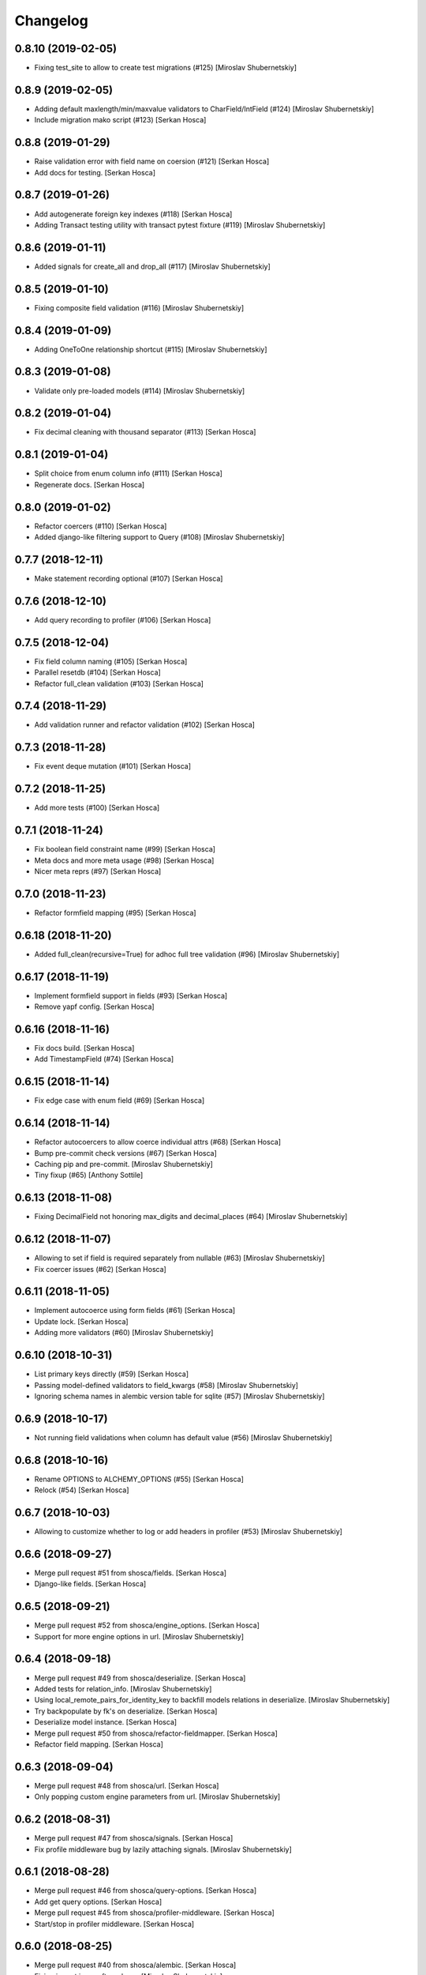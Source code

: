 Changelog
=========


0.8.10 (2019-02-05)
-----------------------------
- Fixing test_site to allow to create test migrations (#125) [Miroslav
  Shubernetskiy]


0.8.9 (2019-02-05)
------------------
- Adding default maxlength/min/maxvalue validators to CharField/IntField
  (#124) [Miroslav Shubernetskiy]
- Include migration mako script (#123) [Serkan Hosca]


0.8.8 (2019-01-29)
------------------
- Raise validation error with field name on coersion (#121) [Serkan
  Hosca]
- Add docs for testing. [Serkan Hosca]


0.8.7 (2019-01-26)
------------------
- Add autogenerate foreign key indexes (#118) [Serkan Hosca]
- Adding Transact testing utility with transact pytest fixture (#119)
  [Miroslav Shubernetskiy]


0.8.6 (2019-01-11)
------------------
- Added signals for create_all and drop_all (#117) [Miroslav
  Shubernetskiy]


0.8.5 (2019-01-10)
------------------
- Fixing composite field validation (#116) [Miroslav Shubernetskiy]


0.8.4 (2019-01-09)
------------------
- Adding OneToOne relationship shortcut (#115) [Miroslav Shubernetskiy]


0.8.3 (2019-01-08)
------------------
- Validate only pre-loaded models (#114) [Miroslav Shubernetskiy]


0.8.2 (2019-01-04)
------------------
- Fix decimal cleaning with thousand separator (#113) [Serkan Hosca]


0.8.1 (2019-01-04)
------------------
- Split choice from enum column info (#111) [Serkan Hosca]
- Regenerate docs. [Serkan Hosca]


0.8.0 (2019-01-02)
------------------
- Refactor coercers (#110) [Serkan Hosca]
- Added django-like filtering support to Query (#108) [Miroslav
  Shubernetskiy]


0.7.7 (2018-12-11)
------------------
- Make statement recording optional (#107) [Serkan Hosca]


0.7.6 (2018-12-10)
------------------
- Add query recording to profiler (#106) [Serkan Hosca]


0.7.5 (2018-12-04)
------------------
- Fix field column naming (#105) [Serkan Hosca]
- Parallel resetdb (#104) [Serkan Hosca]
- Refactor full_clean validation (#103) [Serkan Hosca]


0.7.4 (2018-11-29)
------------------
- Add validation runner and refactor validation (#102) [Serkan Hosca]


0.7.3 (2018-11-28)
------------------
- Fix event deque mutation (#101) [Serkan Hosca]


0.7.2 (2018-11-25)
------------------
- Add more tests (#100) [Serkan Hosca]


0.7.1 (2018-11-24)
------------------
- Fix boolean field constraint name (#99) [Serkan Hosca]
- Meta docs and more meta usage (#98) [Serkan Hosca]
- Nicer meta reprs (#97) [Serkan Hosca]


0.7.0 (2018-11-23)
------------------
- Refactor formfield mapping (#95) [Serkan Hosca]







0.6.18 (2018-11-20)
-------------------
- Added full_clean(recursive=True) for adhoc full tree validation (#96)
  [Miroslav Shubernetskiy]


0.6.17 (2018-11-19)
-------------------
- Implement formfield support in fields (#93) [Serkan Hosca]
- Remove yapf config. [Serkan Hosca]


0.6.16 (2018-11-16)
-------------------
- Fix docs build. [Serkan Hosca]
- Add TimestampField (#74) [Serkan Hosca]


0.6.15 (2018-11-14)
-------------------
- Fix edge case with enum field (#69) [Serkan Hosca]


0.6.14 (2018-11-14)
-------------------
- Refactor autocoercers to allow coerce individual attrs (#68) [Serkan
  Hosca]
- Bump pre-commit check versions (#67) [Serkan Hosca]
- Caching pip and pre-commit. [Miroslav Shubernetskiy]
- Tiny fixup (#65) [Anthony Sottile]


0.6.13 (2018-11-08)
-------------------
- Fixing DecimalField not honoring max_digits and decimal_places (#64)
  [Miroslav Shubernetskiy]









0.6.12 (2018-11-07)
-------------------
- Allowing to set if field is required separately from nullable (#63)
  [Miroslav Shubernetskiy]
- Fix coercer issues (#62) [Serkan Hosca]


0.6.11 (2018-11-05)
-------------------
- Implement autocoerce using form fields (#61) [Serkan Hosca]
- Update lock. [Serkan Hosca]
- Adding more validators (#60) [Miroslav Shubernetskiy]


0.6.10 (2018-10-31)
-------------------
- List primary keys directly (#59) [Serkan Hosca]
- Passing model-defined validators to field_kwargs (#58) [Miroslav
  Shubernetskiy]
- Ignoring schema names in alembic version table for sqlite (#57)
  [Miroslav Shubernetskiy]


0.6.9 (2018-10-17)
------------------
- Not running field validations when column has default value (#56)
  [Miroslav Shubernetskiy]


0.6.8 (2018-10-16)
------------------
- Rename OPTIONS to ALCHEMY_OPTIONS (#55) [Serkan Hosca]
- Relock (#54) [Serkan Hosca]


0.6.7 (2018-10-03)
------------------
- Allowing to customize whether to log or add headers in profiler (#53)
  [Miroslav Shubernetskiy]


0.6.6 (2018-09-27)
------------------
- Merge pull request #51 from shosca/fields. [Serkan Hosca]
- Django-like fields. [Serkan Hosca]


0.6.5 (2018-09-21)
------------------
- Merge pull request #52 from shosca/engine_options. [Serkan Hosca]
- Support for more engine options in url. [Miroslav Shubernetskiy]


0.6.4 (2018-09-18)
------------------
- Merge pull request #49 from shosca/deserialize. [Serkan Hosca]
- Added tests for relation_info. [Miroslav Shubernetskiy]







- Using local_remote_pairs_for_identity_key to backfill models relations
  in deserialize. [Miroslav Shubernetskiy]
- Try backpopulate by fk's on deserialize. [Serkan Hosca]
- Deserialize model instance. [Serkan Hosca]
- Merge pull request #50 from shosca/refactor-fieldmapper. [Serkan
  Hosca]
- Refactor field mapping. [Serkan Hosca]


0.6.3 (2018-09-04)
------------------
- Merge pull request #48 from shosca/url. [Serkan Hosca]
- Only popping custom engine parameters from url. [Miroslav
  Shubernetskiy]


0.6.2 (2018-08-31)
------------------
- Merge pull request #47 from shosca/signals. [Serkan Hosca]
- Fix profile middleware bug by lazily attaching signals. [Miroslav
  Shubernetskiy]


0.6.1 (2018-08-28)
------------------
- Merge pull request #46 from shosca/query-options. [Serkan Hosca]
- Add get query options. [Serkan Hosca]
- Merge pull request #45 from shosca/profiler-middleware. [Serkan Hosca]
- Start/stop in profiler middleware. [Serkan Hosca]


0.6.0 (2018-08-25)
------------------
- Merge pull request #40 from shosca/alembic. [Serkan Hosca]
- Fixing import issue after rebase. [Miroslav Shubernetskiy]
- Fixing test_sql not expecting "Running migrations..." messages.
  [Miroslav Shubernetskiy]
- Not printing "Running migrations..." message when --sql is used.
  [Miroslav Shubernetskiy]
- Removing import hook. instead adding alembic_app_created signal.
  [Miroslav Shubernetskiy]
- Checking if migrations are present before configuring alembic.
  [Miroslav Shubernetskiy]
- Renaming makemigrations to revision and importing migrations.__init__
  [Miroslav Shubernetskiy]
- Matching parameters to alembic and minor improvements. [Miroslav
  Shubernetskiy]
- Added --no-color to all ./manage.py sorcery command in tests.
  [Miroslav Shubernetskiy]
- Added SQLAlchemy.models_registry. [Miroslav Shubernetskiy]
- Add alembic support. [Serkan Hosca]
- Added prefix to composite columns constraint names. [Miroslav
  Shubernetskiy]
- Added way to customize metadata options via config. (#43) [Miroslav
  Shubernetskiy]
- Run tests on pg (#42) [Serkan Hosca]


0.5.5 (2018-07-28)
------------------
- Fix scoped session proxying (#41) [Serkan Hosca]


0.5.4 (2018-07-19)
------------------
- Adding profiler with middleware and pytest plugin (#39) [Miroslav
  Shubernetskiy]











0.5.3 (2018-07-18)
------------------
- Multi db transaction (#36) [Serkan Hosca]


0.5.2 (2018-07-17)
------------------
- Added sane CompositeBase.__bool__ which checks all attributes (#38)
  [Miroslav Shubernetskiy]


0.5.1 (2018-07-16)
------------------
- Allowing to specify via env var some engine options (#37) [Miroslav
  Shubernetskiy]







0.5.0 (2018-07-05)
------------------
- Add namespaced command (#35) [Serkan Hosca]
- Fix unique validator and add declare last signal (#34) [Serkan Hosca]


0.4.13 (2018-07-03)
-------------------
- Fix unique column validator (#32) [Serkan Hosca]
- Refactored all relations to separate module. also moving declare_first
  as signal (#31) [Miroslav Shubernetskiy]


0.4.12 (2018-06-30)
-------------------
- Fix packaging. [Serkan Hosca]


0.4.11 (2018-06-30)
-------------------
- Snakify table names (#30) [Serkan Hosca]


0.4.10 (2018-06-28)
-------------------
- Add Unique validator (#29) [Serkan Hosca]


0.4.9 (2018-06-26)
------------------
- Fix init kwargs (#28) [Serkan Hosca]
- Add composite cloning and serialization (#27) [Serkan Hosca]


0.4.8 (2018-06-23)
------------------
- Add docs (#26) [Serkan Hosca]
- Wire up form to do model clean (#25) [Serkan Hosca]


0.4.7 (2018-06-23)
------------------
- Drop drf dependency (#24) [Serkan Hosca]


0.4.6 (2018-06-22)
------------------
- Added CompositeField and all related goodies (#23) [Miroslav
  Shubernetskiy]



























0.4.5 (2018-06-14)
------------------
- Merge pull request #22 from shosca/config_refactor. [Serkan Hosca]
- Pass along kwargs with custom sqla class. [Serkan Hosca]


0.4.4 (2018-06-13)
------------------
- Merge pull request #21 from shosca/config_refactor. [Serkan Hosca]
- Grab only custom sqla class from config. [Serkan Hosca]


0.4.3 (2018-06-09)
------------------
- Merge pull request #20 from shosca/config_refactor. [Serkan Hosca]
- Remove engine hacks and refactor config for custom sqla class. [Serkan
  Hosca]


0.4.2 (2018-06-04)
------------------
- 0.4.2. [Serkan Hosca]
- Merge pull request #19 from shosca/inlineformset. [Serkan Hosca]
- Inline formsets. [Serkan Hosca]


0.4.1 (2018-05-31)
------------------
- 0.4.1. [Serkan Hosca]
- Merge pull request #18 from shosca/docs. [Serkan Hosca]
- Add more docs for viewsets. [Serkan Hosca]


0.4.0 (2018-05-31)
------------------
- 0.4.0. [Serkan Hosca]
- Add basic viewset support. [Serkan Hosca]


0.3.3 (2018-05-21)
------------------
- 0.3.3. [Serkan Hosca]
- Merge pull request #15 from shosca/middleware-logger. [Serkan Hosca]
- Add middleware logger. [Serkan Hosca]
- Merge pull request #14 from shosca/docs. [Serkan Hosca]
- More docs. [Serkan Hosca]
- Merge pull request #13 from shosca/docs. [Serkan Hosca]
- Add a test_site and docs. [Serkan Hosca]


0.3.2 (2018-05-17)
------------------
- 0.3.2. [Serkan Hosca]
- Merge pull request #12 from shosca/middleware. [Serkan Hosca]
- Refactor middleware. [Serkan Hosca]


0.3.1 (2018-05-17)
------------------
- 0.3.1. [Serkan Hosca]
- Merge pull request #11 from shosca/shortcuts. [Serkan Hosca]
- Add get_list_or_404 shortcut. [Serkan Hosca]
- Add get_object_or_404 shortcut. [Serkan Hosca]


0.3.0 (2018-05-16)
------------------
- 0.3.0. [Serkan Hosca]
- Merge pull request #10 from shosca/url-refactory. [Serkan Hosca]
- Refactor url generation and allow query settings. [Serkan Hosca]


0.2.8 (2018-05-14)
------------------
- 0.2.8. [Serkan Hosca]
- Merge pull request #9 from shosca/refactor-enum. [Serkan Hosca]
- Refactor enum field. [Serkan Hosca]


0.2.7 (2018-05-12)
------------------
- 0.2.7. [Serkan Hosca]
- Merge pull request #8 from shosca/enum-field. [Serkan Hosca]
- Enum field fixes. [Serkan Hosca]


0.2.6 (2018-05-09)
------------------
- 0.2.6. [Serkan Hosca]
- Merge pull request #7 from shosca/middeware-signals. [Serkan Hosca]
- Add middleware signals. [Serkan Hosca]


0.2.5 (2018-05-09)
------------------
- 0.2.5. [Serkan Hosca]
- Merge pull request #6 from shosca/lazy-init. [Serkan Hosca]
- Lazy create engine. [Serkan Hosca]


0.2.4 (2018-05-08)
------------------
- 0.2.4. [Serkan Hosca]
- Merge pull request #5 from shosca/field-map. [Serkan Hosca]
- Use mro in python_type field mapping. [Serkan Hosca]


0.2.3 (2018-05-08)
------------------
- 0.2.3. [Serkan Hosca]


0.2.2 (2018-05-08)
------------------
- 0.2.2. [Serkan Hosca]
- Merge pull request #4 from shosca/app-label-template. [Serkan Hosca]
- Use app config label in template name. [Serkan Hosca]


0.2.1 (2018-05-07)
------------------
- 0.2.1. [Serkan Hosca]
- Merge pull request #3 from shosca/transaction. [Serkan Hosca]
- Add transaction tests. [Serkan Hosca]
- Merge pull request #2 from shosca/proxy. [Serkan Hosca]
- Refactor scoped session proxy. [Serkan Hosca]
- Merge pull request #1 from shosca/field-mapping. [Serkan Hosca]
- More field mapping coverage. [Serkan Hosca]


0.2.0 (2018-05-07)
------------------

Fix
~~~
- Model choice field iterator. [Serkan Hosca]

Other
~~~~~
- 0.2.0. [Serkan Hosca]
- Increase test coverage. [Serkan Hosca]
- Increase test coverage. [Serkan Hosca]


0.1.1 (2018-05-05)
------------------
- Fix meta test. [Serkan Hosca]


0.1.0 (2018-05-05)
------------------
- Initial commit. [Serkan Hosca]


